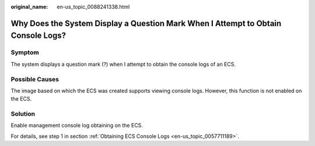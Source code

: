 :original_name: en-us_topic_0088241338.html

.. _en-us_topic_0088241338:

Why Does the System Display a Question Mark When I Attempt to Obtain Console Logs?
==================================================================================

Symptom
-------

The system displays a question mark (?) when I attempt to obtain the console logs of an ECS.

Possible Causes
---------------

The image based on which the ECS was created supports viewing console logs. However, this function is not enabled on the ECS.

Solution
--------

Enable management console log obtaining on the ECS.

For details, see step 1 in section :ref:`Obtaining ECS Console Logs <en-us_topic_0057711189>`.
